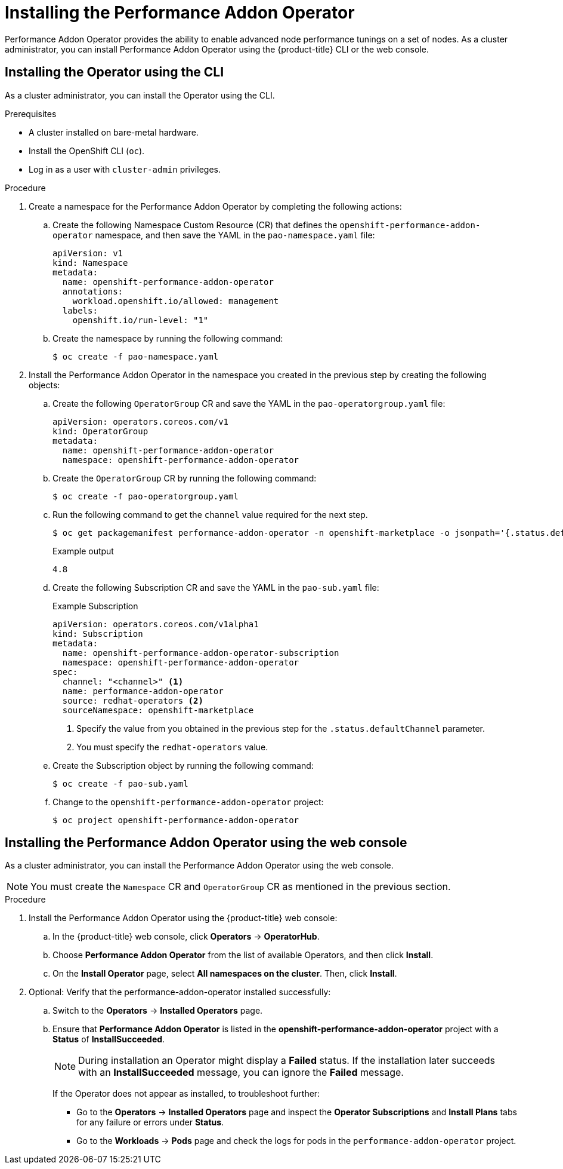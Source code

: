 // Module included in the following assemblies:
//CNF-78 (4.4)
// * networking/multiple_networks/configuring-sr-iov.adoc
// * scalability_and_performance/cnf-performance-addon-operator-for-low-latency-nodes.adoc

[id="installing-the-performance-addon-operator_{context}"]
= Installing the Performance Addon Operator

Performance Addon Operator provides the ability to enable advanced node performance tunings on a set of nodes.
As a cluster administrator, you can install Performance Addon Operator using the {product-title} CLI or the web console.

[id="install-operator-cli_{context}"]
== Installing the Operator using the CLI

As a cluster administrator, you can install the Operator using the CLI.

.Prerequisites

* A cluster installed on bare-metal hardware.
* Install the OpenShift CLI (`oc`).
* Log in as a user with `cluster-admin` privileges.

.Procedure

. Create a namespace for the Performance Addon Operator by completing the following actions:

.. Create the following Namespace Custom Resource (CR) that defines the `openshift-performance-addon-operator` namespace,
and then save the YAML in the `pao-namespace.yaml` file:
+
[source,yaml]
----
apiVersion: v1
kind: Namespace
metadata:
  name: openshift-performance-addon-operator
  annotations:
    workload.openshift.io/allowed: management
  labels:
    openshift.io/run-level: "1"
----

.. Create the namespace by running the following command:
+
[source,terminal]
----
$ oc create -f pao-namespace.yaml
----

. Install the Performance Addon Operator in the namespace you created in the previous step by creating the following objects:

.. Create the following `OperatorGroup` CR and save the YAML in the `pao-operatorgroup.yaml` file:
+
[source,yaml]
----
apiVersion: operators.coreos.com/v1
kind: OperatorGroup
metadata:
  name: openshift-performance-addon-operator
  namespace: openshift-performance-addon-operator
----

.. Create the `OperatorGroup` CR by running the following command:
+
[source,terminal]
----
$ oc create -f pao-operatorgroup.yaml
----


.. Run the following command to get the `channel` value required for the next step.
+
[source,terminal]
----
$ oc get packagemanifest performance-addon-operator -n openshift-marketplace -o jsonpath='{.status.defaultChannel}'
----
+
.Example output
[source,terminal]
----
4.8
----

.. Create the following Subscription CR and save the YAML in the `pao-sub.yaml` file:
+
.Example Subscription
[source,yaml]
----
apiVersion: operators.coreos.com/v1alpha1
kind: Subscription
metadata:
  name: openshift-performance-addon-operator-subscription
  namespace: openshift-performance-addon-operator
spec:
  channel: "<channel>" <1>
  name: performance-addon-operator
  source: redhat-operators <2>
  sourceNamespace: openshift-marketplace
----
<1> Specify the value from you obtained in the previous step for the `.status.defaultChannel` parameter.
<2> You must specify the `redhat-operators` value.

.. Create the Subscription object by running the following command:
+
[source,terminal]
----
$ oc create -f pao-sub.yaml
----

.. Change to the `openshift-performance-addon-operator` project:
+
[source,terminal]
----
$ oc project openshift-performance-addon-operator
----

[id="install-operator-web-console_{context}"]
== Installing the Performance Addon Operator using the web console

As a cluster administrator, you can install the Performance Addon Operator using the web console.

[NOTE]
====
You must create the `Namespace` CR and `OperatorGroup` CR as mentioned in the previous section.
====

.Procedure

. Install the Performance Addon Operator using the {product-title} web console:

.. In the {product-title} web console, click *Operators* -> *OperatorHub*.

.. Choose *Performance Addon Operator* from the list of available Operators, and then click *Install*.

.. On the *Install Operator* page, select *All namespaces on the cluster*. Then, click *Install*.

. Optional: Verify that the performance-addon-operator installed successfully:

.. Switch to the *Operators* -> *Installed Operators* page.

.. Ensure that *Performance Addon Operator* is listed in the *openshift-performance-addon-operator* project with a *Status* of *InstallSucceeded*.
+
[NOTE]
====
During installation an Operator might display a *Failed* status. If the installation later succeeds with an *InstallSucceeded* message, you can ignore the *Failed* message.
====
+
If the Operator does not appear as installed, to troubleshoot further:
+
* Go to the *Operators* -> *Installed Operators* page and inspect the *Operator Subscriptions* and *Install Plans* tabs for any failure or errors
under *Status*.
* Go to the *Workloads* -> *Pods* page and check the logs for pods in the `performance-addon-operator` project.
